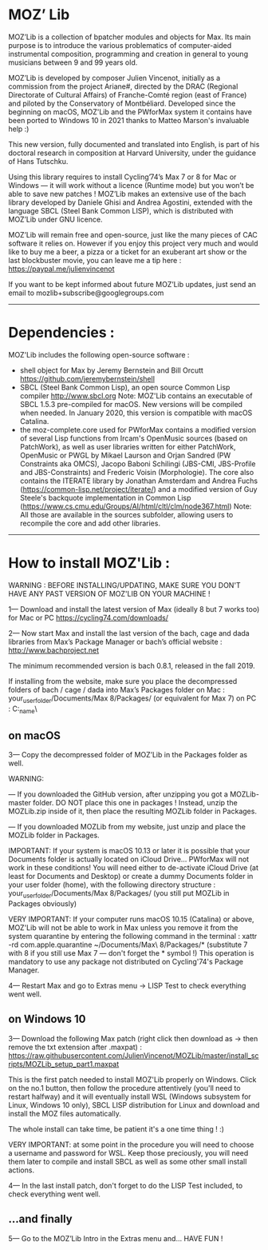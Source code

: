 * MOZ’ Lib


MOZ’Lib is a collection of bpatcher modules and objects for Max.
Its main purpose is to introduce the various problematics of computer-aided instrumental composition, programming and creation in general to young musicians between 9 and 99 years old.

MOZ’Lib is developed by composer Julien Vincenot, initially as a commission from the project Ariane#, directed by the DRAC (Regional Directorate of Cultural Affairs) of Franche-Comté region (east of France) and piloted by the Conservatory of Montbéliard.
Developed since the beginning on macOS, MOZ'Lib and the PWforMax system it contains have been ported to Windows 10 in 2021 thanks to Matteo Marson's invaluable help :) 

This new version, fully documented and translated into English, is part of his doctoral research in composition at Harvard University, under the guidance of Hans Tutschku.

Using this library requires to install Cycling’74’s Max 7 or 8 for Mac or Windows — it will work without a licence (Runtime mode) but you won’t be able to save new patches ! 
MOZ’Lib makes an extensive use of the bach library developed by Daniele Ghisi and Andrea Agostini, extended with the language SBCL (Steel Bank Common LISP), which is distributed with MOZ’Lib under GNU licence.

MOZ’Lib will remain free and open-source, just like the many pieces of CAC software it relies on. However if you enjoy this project very much and would like to buy me a beer, a pizza or a ticket for an exuberant art show or the last blockbuster movie, you can leave me a tip here : https://paypal.me/julienvincenot

If you want to be kept informed about future MOZ’Lib updates, just send an email to mozlib+subscribe@googlegroups.com

-----
* Dependencies :

MOZ'Lib includes the following open-source software :
- shell object for Max by Jeremy Bernstein and Bill Orcutt
  https://github.com/jeremybernstein/shell
- SBCL (Steel Bank Common Lisp), an open source Common Lisp compiler 
  http://www.sbcl.org
  Note: MOZ'Lib contains an executable of SBCL 1.5.3 pre-compiled for macOS. New versions will be compiled when needed. In January 2020, this version is compatible with macOS Catalina.
- the moz-complete.core used for PWforMax contains a modified version of several  Lisp functions from Ircam's OpenMusic sources (based on PatchWork), as well as user libraries written for either PatchWork, OpenMusic or PWGL by Mikael Laurson and Orjan Sandred (PW Constraints aka OMCS), Jacopo Baboni Schilingi (JBS-CMI, JBS-Profile and JBS-Constraints) and Frederic Voisin (Morphologie). The core also contains the ITERATE library by Jonathan Amsterdam and Andrea Fuchs (https://common-lisp.net/project/iterate/) and a modified version of Guy Steele's backquote implementation in Common Lisp (https://www.cs.cmu.edu/Groups/AI/html/cltl/clm/node367.html)
  Note: All those are available in the sources subfolder, allowing users to recompile the core and add other libraries.

-----

* How to install MOZ'Lib :

WARNING : BEFORE INSTALLING/UPDATING, MAKE SURE YOU DON'T HAVE ANY PAST VERSION OF MOZ'LIB ON YOUR MACHINE !

1— Download and install the latest version of Max (ideally 8 but 7 works too) for Mac or PC
   https://cycling74.com/downloads/

2— Now start Max and install the last version of the bach, cage and dada libraries
   from Max’s Package Manager or bach’s official website : http://www.bachproject.net
   
   The minimum recommended version is bach 0.8.1, released in the fall 2019.
   
   If installing from the website, make sure you place the decompressed folders of bach / cage / dada into Max’s Packages folder 
   on Mac : your_user_folder/Documents/Max 8/Packages/ (or equivalent for Max 7)
   on PC : C:\Windows\Users\your_name\Documents\Max8\Packages\
 




** on macOS

3— Copy the decompressed folder of MOZ’Lib in the Packages folder as well.
 
   WARNING: 
   
   — If you downloaded the GitHub version, after unzipping you got a MOZLib-master folder.
   DO NOT place this one in packages ! Instead, unzip the MOZLib.zip inside of it, then
   place the resulting MOZLib folder in Packages.

   — If you downloaded MOZLib from my website, just unzip and place the MOZLib folder in Packages.


   IMPORTANT: 
   If your system is macOS 10.13 or later it is possible that your Documents folder 
   is actually located on iCloud Drive... PWforMax will not work in these conditions! 
   You will need either to de-activate iCloud Drive (at least for Documents and Desktop) 
   or create a dummy Documents folder in your user folder (home), with the following 
   directory structure :
             your_user_folder/Documents/Max 8/Packages/ 
             (you still put MOZLib in Packages obviously)


   VERY IMPORTANT:
   If your computer runs macOS 10.15 (Catalina) or above, MOZ'Lib will not be able to work in Max 
   unless you remove it from the system quarantine by entering the following command 
   in the terminal :
       xattr -rd com.apple.quarantine ~/Documents/Max\ 8/Packages/*
       (substitute 7 with 8 if you still use Max 7 — don't forget the * symbol !)
   This operation is mandatory to use any package not distributed on Cycling'74's Package Manager.
   
4— Restart Max and go to Extras menu -> LISP Test to check everything went well.
 




** on Windows 10


3— Download the following Max patch (right click then download as -> then remove the txt extension after .maxpat) :
https://raw.githubusercontent.com/JulienVincenot/MOZLib/master/install_scripts/MOZLib_setup_part1.maxpat


This is the first patch needed to install MOZ'Lib properly on Windows.
Click on the no.1 button, then follow the procedure attentively (you'll need to restart halfway) and it will eventually install
WSL (Windows subsystem for Linux, Windows 10 only), SBCL LISP distribution for Linux and 
download and install the MOZ files automatically.

The whole install can take time, be patient it's a one time thing ! :)

VERY IMPORTANT: at some point in the procedure you will need to choose a username and password
for WSL. Keep those preciously, you will need them later to compile and install SBCL as well as some
other small install actions.

4— In the last install patch, don't forget to do the LISP Test included, to check everything went well.








** ...and finally

5— Go to the MOZ’Lib Intro in the Extras menu and… HAVE FUN !
